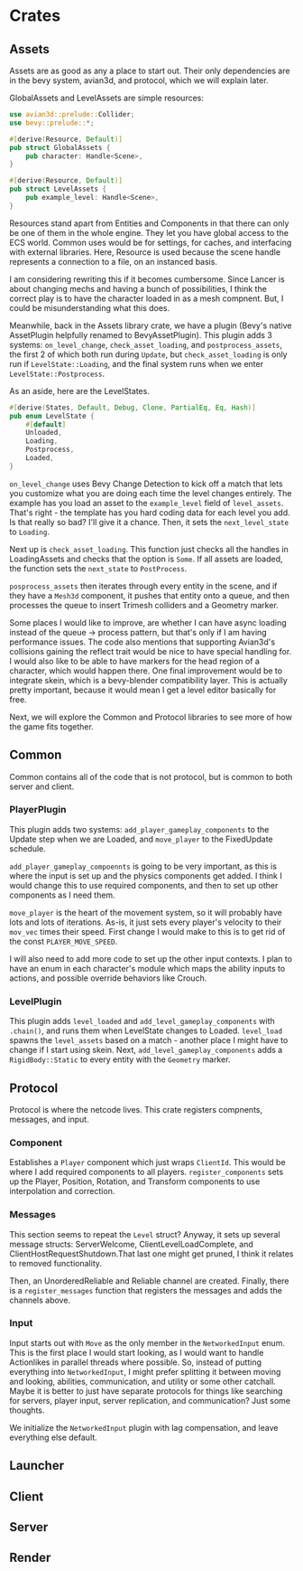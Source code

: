 * Crates
** Assets
Assets are as good as any a place to start out. Their only dependencies are in the bevy system, avian3d, and protocol, which we will explain later.

GlobalAssets and LevelAssets are simple resources:
#+NAME: assets
#+BEGIN_SRC rust
use avian3d::prelude::Collider;
use bevy::prelude::*;

#[derive(Resource, Default)]
pub struct GlobalAssets {
    pub character: Handle<Scene>,
}

#[derive(Resource, Default)]
pub struct LevelAssets {
    pub example_level: Handle<Scene>,
}
#+END_SRC

#+BEGIN_NOTE
Resources stand apart from Entities and Components in that there can only be one of them in the whole engine. They let you have global access to the ECS world. Common uses would be for settings, for caches, and interfacing with external libraries. Here, Resource is used because the scene handle represents a connection to a file, on an instanced basis.

I am considering rewriting this if it becomes cumbersome. Since Lancer is about changing mechs and having a bunch of possibilities, I think the correct play is to have the character loaded in as a mesh compnent. But, I could be misunderstanding what this does.
#+END_NOTE

Meanwhile, back in the Assets library crate, we have a plugin (Bevy's native AssetPlugin helpfully renamed to BevyAssetPlugin). This plugin adds 3 systems: ~on_level_change~, ~check_asset_loading~, and ~postprocess_assets~, the first 2 of which both run during ~Update~, but ~check_asset_loading~ is only run if ~LevelState::Loading~, and the final system runs when we enter ~LevelState::Postprocess~.

As an aside, here are the LevelStates.

#+NAME: levelstates
#+BEGIN_SRC rust
#[derive(States, Default, Debug, Clone, PartialEq, Eq, Hash)]
pub enum LevelState {
    #[default]
    Unloaded,
    Loading,
    Postprocess,
    Loaded,
}
#+END_SRC

~on_level_change~ uses Bevy Change Detection to kick off a match that lets you customize what you are doing each time the level changes entirely. The example has you load an asset to the ~example_level~ field of ~level_assets~. That's right - the template has you hard coding data for each level you add. Is that really so bad? I'll give it a chance. Then, it sets the ~next_level_state~ to ~Loading~.

Next up is ~check_asset_loading~. This function just checks all the handles in LoadingAssets and checks that the option is ~Some~. If all assets are loaded, the function sets the ~next_state~ to ~PostProcess~.

~posprocess_assets~ then iterates through every entity in the scene, and if they have a ~Mesh3d~ component, it pushes that entity onto a queue, and then processes the queue to insert Trimesh colliders and a Geometry marker.

Some places I would like to improve, are whether I can have async loading instead of the queue -> process pattern, but that's only if I am having performance issues. The code also mentions that supporting Avian3d's collisions gaining the reflect trait would be nice to have special handling for. I would also like to be able to have markers for the head region of a character, which would happen there. One final improvement would be to integrate skein, which is a bevy-blender compatibility layer. This is actually pretty important, because it would mean I get a level editor basically for free.

Next, we will explore the Common and Protocol libraries to see more of how the game fits together.

** Common

Common contains all of the code that is not protocol, but is common to both server and client.

*** PlayerPlugin
This plugin adds two systems: ~add_player_gameplay_components~ to the Update step when we are Loaded, and ~move_player~ to the FixedUpdate schedule.

~add_player_gameplay_compoennts~ is going to be very important, as this is where the input is set up and the physics components get added. I think I would change this to use required components, and then to set up other components as I need them.

~move_player~ is the heart of the movement system, so it will probably have lots and lots of iterations. As-is, it just sets every player's velocity to their ~mov_vec~ times their speed. First change I would make to this is to get rid of the const =PLAYER_MOVE_SPEED=.

I will also need to add more code to set up the other input contexts. I plan to have an enum in each character's module which maps the ability inputs to actions, and possible override behaviors like Crouch.

*** LevelPlugin
This plugin adds ~level_loaded~ and ~add_level_gameplay_components~ with ~.chain()~, and runs them when LevelState changes to Loaded. ~level_load~ spawns the ~level_assets~ based on a match - another place I might have to change if I start using skein. Next, ~add_level_gameplay_components~ adds a ~RigidBody::Static~ to every entity with the ~Geometry~ marker.

** Protocol

Protocol is where the netcode lives. This crate registers compnents, messages, and input.

*** Component

Establishes a ~Player~ component which just wraps ~ClientId~. This would be where I add required components to all players. ~register_components~ sets up the Player, Position, Rotation, and Transform components to use interpolation and correction.

*** Messages

This section seems to repeat the ~Level~ struct? Anyway, it sets up several message structs: ServerWelcome, ClientLevelLoadComplete, and ClientHostRequestShutdown.That last one might get pruned, I think it relates to removed functionality.

Then, an UnorderedReliable and Reliable channel are created. Finally, there is a ~register_messages~ function that registers the messages and adds the channels above.

*** Input

Input starts out with ~Move~ as the only member in the ~NetworkedInput~ enum. This is the first place I would start looking, as I would want to handle Actionlikes in parallel threads where possible. So, instead of putting everything into ~NetworkedInput~, I might prefer splitting it between moving and looking, abilities, communication, and utility or some other catchall. Maybe it is better to just have separate protocols for things like searching for servers, player input, server replication, and communication? Just some thoughts.

We initialize the ~NetworkedInput~ plugin with lag compensation, and leave everything else default.

** Launcher

** Client

** Server

** Render
